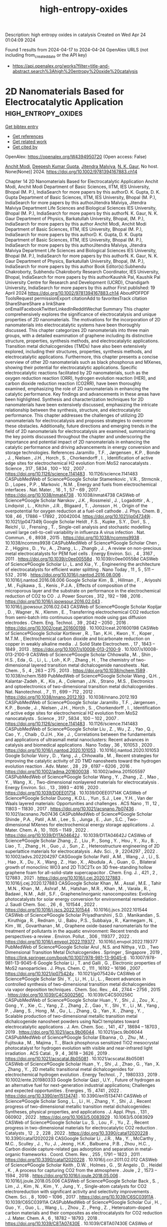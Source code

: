 #+TITLE: high-entropy-oxides
Description: high entropy oxides in catalysis
Created on Wed Apr 24 01:04:09 2024

Found 1 results from 2024-04-17 to 2024-04-24
OpenAlex URLS (not including from_created_date or the API key)
- [[https://api.openalex.org/works?filter=title-and-abstract.search%3Ahigh%20entropy%20oxide%20catalysis]]

* 2D Nanomaterials Based for Electrocatalytic Application  :high_entropy_oxides:
:PROPERTIES:
:UUID: https://openalex.org/W4394950720
:TOPICS: Two-Dimensional Materials, Two-Dimensional Transition Metal Carbides and Nitrides (MXenes), Photocatalytic Materials for Solar Energy Conversion
:PUBLICATION_DATE: 2024-04-19
:END:    
    
[[elisp:(doi-add-bibtex-entry "https://doi.org/10.1002/9781394167883.ch14")][Get bibtex entry]] 

- [[elisp:(progn (xref--push-markers (current-buffer) (point)) (oa--referenced-works "https://openalex.org/W4394950720"))][Get references]]
- [[elisp:(progn (xref--push-markers (current-buffer) (point)) (oa--related-works "https://openalex.org/W4394950720"))][Get related work]]
- [[elisp:(progn (xref--push-markers (current-buffer) (point)) (oa--cited-by-works "https://openalex.org/W4394950720"))][Get cited by]]

OpenAlex: https://openalex.org/W4394950720 (Open access: False)
    
[[https://openalex.org/A5073920851][Anchit Modi]], [[https://openalex.org/A5035304562][Deepesh Kumar Gupta]], [[https://openalex.org/A5075299540][Jitendra Malviya]], [[https://openalex.org/A5038511829][N. K. Gaur]], No host. None(None)] 2024. https://doi.org/10.1002/9781394167883.ch14 
     
Chapter 14 2D Nanomaterials Based for Electrocatalytic Application Anchit Modi, Anchit Modi Department of Basic Sciences, IITM, IES University, Bhopal (M. P.), IndiaSearch for more papers by this authorD. K. Gupta, D. K. Gupta Department of Basic Sciences, IITM, IES University, Bhopal (M. P.), IndiaSearch for more papers by this authorJitendra Malviya, Jitendra Malviya Department Life Sciences and Biological Sciences IES University, Bhopal (M. P.), IndiaSearch for more papers by this authorN. K. Gaur, N. K. Gaur Department of Physics, Barkatullah University, Bhopal, (M. P.), IndiaSearch for more papers by this author Anchit Modi, Anchit Modi Department of Basic Sciences, IITM, IES University, Bhopal (M. P.), IndiaSearch for more papers by this authorD. K. Gupta, D. K. Gupta Department of Basic Sciences, IITM, IES University, Bhopal (M. P.), IndiaSearch for more papers by this authorJitendra Malviya, Jitendra Malviya Department Life Sciences and Biological Sciences IES University, Bhopal (M. P.), IndiaSearch for more papers by this authorN. K. Gaur, N. K. Gaur Department of Physics, Barkatullah University, Bhopal, (M. P.), IndiaSearch for more papers by this author Book Editor(s):Subhendu Chakroborty, Subhendu Chakroborty Research Coordinator, IES University, Bhopal, IndiaSearch for more papers by this authorKaushik Pal, Kaushik Pal University Centre for Research and Development (UCRD), Chandigarh University, IndiaSearch for more papers by this author First published: 19 April 2024 https://doi.org/10.1002/9781394167883.ch14 AboutPDFPDF ToolsRequest permissionExport citationAdd to favoritesTrack citation ShareShareShare a linkShare onEmailFacebookTwitterLinkedInRedditWechat Summary This chapter comprehensively explores the significance of electrocatalysis and unique properties of 2D nanomaterials. The motivations for the incorporation of 2D nanomaterials into electrocatalytic systems have been thoroughly discussed. This chapter categorizes 2D nanomaterials into three main groups, with a detailed examination of graphene including its distinctive structure, properties, synthesis methods, and electrocatalytic applications. Transition metal dichalcogenides (TMDs) have also been extensively explored, including their structures, properties, synthesis methods, and electrocatalytic applications. Furthermore, this chapter presents a concise overview of other 2D nanomaterials such as black phosphorus and MXenes, showing their potential for electrocatalytic applications. Specific electrocatalytic reactions facilitated by 2D nanomaterials, such as the oxygen reduction reaction (ORR), hydrogen evolution reaction (HER), and carbon dioxide reduction reaction (CO2RR), have been thoroughly examined, emphasizing the role of 2D nanomaterials in enhancing the catalytic performance. Key findings and advancements in these areas have been highlighted. Synthesis and characterization techniques for 2D nanomaterials have been extensively discussed, emphasizing the intricate relationship between the synthesis, structure, and electrocatalytic performance. This chapter addresses the challenges of utilizing 2D nanomaterials for electrocatalysis and proposes strategies to overcome these obstacles. Additionally, future directions and emerging trends in the field of 2D nanomaterials for electrocatalysis are examined, summarizing the key points discussed throughout the chapter and underscoring the importance and potential impact of 2D nanomaterials in enhancing the catalytic performance and driving advancements in energy conversion and storage technologies. References Jaramillo , T.F. , Jørgensen , K.P. , Bonde , J. , Nielsen , J.H. , Horch , S. , Chorkendorff , I. , Identification of active edge sites for electrochemical H2 evolution from MoS2 nanocatalysts . Science , 317 , 5834 , 100 – 102 , 2007 . https://doi.org/10.1126/science.1141483 . 10.1126/science.1141483 CASPubMedWeb of Science®Google Scholar Stamenkovic , V.R. , Strmcnik , D. , Lopes , P.P. , Markovic , N.M. , Energy and fuels from electrochemical interfaces . Nat. Mater. , 16 , 1 , 57 – 69 , 2017 . https://doi.org/10.1038/nmat4738 . 10.1038/nmat4738 CASWeb of Science®Google Scholar Nørskov , J.K. , Rossmeisl , J. , Logadottir , A. , Lindqvist , L. , Kitchin , J.R. , Bligaard , T. , Jonsson , H. , Origin of the overpotential for oxygen reduction at a fuel-cell cathode . J. Phys. Chem. B , 108 , 46 , 17886 – 17892 , 20042004. https://doi.org/10.1021/jp047349j . 10.1021/jp047349j Google Scholar Heldt , F.S. , Kupke , S.Y. , Dorl , S. , Reichl , U. , Frensing , T. , Single-cell analysis and stochastic modelling unveil large cell-to-cell variability in influenza A virus infection . Nat. Commun. , 6 , 8938 , 2015 . https://doi.org/10.1038/ncomms9938 . 10.1038/ncomms9938 CASPubMedWeb of Science®Google Scholar Chen , Z. , Higgins , D. , Yu , A. , Zhang , L. , Zhangb , J. , A review on non-precious metal electrocatalysts for PEM fuel cells . Energy Environ. Sci. , 4 , 3167 , 2011 . https://doi.org/10.1039/c0ee00558d . 10.1039/c0ee00558d CASWeb of Science®Google Scholar Li , L. and Xia , Y. , Engineering the architecture of electrocatalysts for efficient water splitting . Nano Today , 11 , 5 , 511 – 532 , 2016 . https://doi.org/10.1016/j.nantod.2016.08.006 . 10.1016/j.nantod.2016.08.006 Google Scholar Kim , B. , Hillman , F. , Ariyoshi , M. , Fujikawa , S. , Kenis , P.J.A. , Effects of composition of the microporous layer and the substrate on performance in the electrochemical reduction of CO2 to CO . J. Power Sources , 312 , 192 – 198 , 2016 . https://doi.org/10.1016/j.jpowsour.2016.02.043 . 10.1016/j.jpowsour.2016.02.043 CASWeb of Science®Google Scholar Kopljar , D. , Wagner , N. , Klemm , E. , Transferring electrochemical CO2 reduction from semi-batch into continuous operation mode using gas diffusion electrodes . Chem. Eng. Technol. , 39 , 2042 – 2050 , 2016 . https://doi.org/10.1002/ceat.201600198 . 10.1002/ceat.201600198 CASWeb of Science®Google Scholar Kortlever , R. , Tan , K.H. , Kwon , Y. , Koper , M.T.M. , Electrochemical carbon dioxide and bicarbonate reduction on copper in weakly alkaline media . J. Solid State Electrochem. , 17 , 1843 – 1849 , 2013 . https://doi.org/10.1007/s10008-013-2100-9 . 10.1007/s10008-013-2100-9 CASWeb of Science®Google Scholar Chhowalla , M. , Shin , H.S. , Eda , G. , Li , L. , Loh , K.P. , Zhang , H. , The chemistry of two-dimensional layered transition metal dichalcogenide nanosheets . Nat. Chem. , 5 , 4 , 263 – 275 , 2013 . https://doi.org/10.1038/nchem.1589 . 10.1038/nchem.1589 PubMedWeb of Science®Google Scholar Wang , Q.H. , Kalantar-Zadeh , K. , Kis , A. , Coleman , J.N. , Strano , M.S. , Electronics and optoelectronics of two-dimensional transition metal dichalcogenides . Nat. Nanotechnol. , 7 , 11 , 699 – 712 , 2012 . https://doi.org/10.1038/nnano.2012.193 . 10.1038/nnano.2012.193 CASPubMedWeb of Science®Google Scholar Jaramillo , T.F. , Jørgensen , K.P. , Bonde , J. , Nielsen , J.H. , Horch , S. , Chorkendorff , I. , Identification of active edge sites for electrochemical H2 evolution from MoS2 nanocatalysts . Science , 317 , 5834 , 100 – 102 , 2007 . https://doi.org/10.1126/science.1141483 . 10.1126/science.1141483 CASPubMedWeb of Science®Google Scholar Liu , Z. , Wu , Z. , Yao , Q. , Cao , Y. , Chaib , O.J.H. , Xie , J. , Correlations between the fundamentals and applications of ultrasmall metal nanoclusters: Recent advances in catalysis and biomedical applications . Nano Today , 36 , 101053 , 2020 . https://doi.org/10.1016/j.nantod.2020.101053 . 10.1016/j.nantod.2020.101053 Google Scholar Voiry , D. , Yang , J. , Chhowalla , M. , Recent strategies for improving the catalytic activity of 2D TMD nanosheets toward the hydrogen evolution reaction . Adv. Mater. , 28 , 29 , 6197 – 6206 , 2016 . https://doi.org/10.1002/adma.201600038 . 10.1002/adma.201505597 CASPubMedWeb of Science®Google Scholar Wang , Y. , Zhang , Z. , Mao , Y. , Wang , X. , Two-dimensional nonlayered materials for electrocatalysis . Energy Environ. Sci. , 13 , 3993 – 4016 , 2020 . https://doi.org/10.1039/D0EE01714 . 10.1039/D0EE01714K CASWeb of Science®Google Scholar Duong , K.D.L. , Yun , S.J. , Lee , Y.H. , Van der Waals layered materials: Opportunities and challenges . ACS Nano , 11 , 12 , 11803 – 11830 , 2017 . https://doi.org/10.1021/acsnano.7b07436 . 10.1021/acsnano.7b07436 CASPubMedWeb of Science®Google Scholar Shinde , P.A. , Patil , A.M. , Lee , S. , Junga , E. , Jun , S.C. , Two-dimensional MXenes for electrochemical energy storage applications . J. Mater. Chem. A , 10 , 1105 – 1149 , 2022 . https://doi.org/10.1039/D1TA04642J . 10.1039/D1TA04642J CASWeb of Science®Google Scholar Zhang , Z. , Liu , P. , Song , Y. , Hou , Y. , Xu , B. , Liao , T. , Zhang , H. , Guo , J. , Sun , Z. , Heterostructure engineering of 2D superlattice materials for electrocatalysis . Adv. Sci. , 9 , 2204297 , 2022 . 10.1002/advs.202204297 CASGoogle Scholar Patil , A.M. , Wang , J. , Li , S. , Hao , X. , Du , X. , Wang , Z. , Hao , X. , Abudula , A. , Guan , G. , Bilateral growth of monoclinic WO3 and 2D Ti3C2Tx on 3D free-standing hollow graphene foam for all-solid-state supercapacitor . Chem. Eng. J. , 421 , 2 , 127883 , 2021 . https://doi.org/10.1016/j.cej.2020.127883 . 10.1016/j.cej.2020.127883 CASGoogle Scholar Khan , M. , Assal , M.E. , Tahir , M.N. , Khan , M. , Ashraf , M. , Hatshan , M.R. , Khan , M. , Varala , R. , Badawi , N.M. , Adil , S.F. , Graphene/inorganic nanocomposites: Evolving photocatalysts for solar energy conversion for environmental remediation . J. Saudi Chem. Soc. , 26 , 6 , 101544 , 2022 . https://doi.org/10.1016/j.jscs.2022.101544 . 10.1016/j.jscs.2022.101544 CASWeb of Science®Google Scholar Priyadharshini , S.D. , Manikandan , S. , Kiruthiga , R. , Rednam , U. , Babu , P.S. , Subbaiya , R. , Karmegam , N. , Kim , W. , Govarthanan , M. , Graphene oxide-based nanomaterials for the treatment of pollutants in the aquatic environment: Recent trends and perspectives-a review . Environ. Pollut. , 306 , 119377 , 2022 . https://doi.org/10.1016/j.envpol.2022.119377 . 10.1016/j.envpol.2022.119377 PubMedWeb of Science®Google Scholar Arul , N.S. and Nithya , V.D. , Two Dimensional Transition Metal Dichalcogenides . Springer , Singapore , 2019 , https://link.springer.com/book/10.1007/978-981-13-9045-6 . 10.1007/978-981-13-9045-6 Google Scholar Li , T. and Galli , G. , Electronic properties of MoS2 nanoparticles . J. Phys. Chem. C , 111 , 16192 – 16196 , 2007 . https://doi.org/10.1021/jp075424v . 10.1021/jp075424v CASWeb of Science®Google Scholar Shi , Y. , Li , H. , Li , L. , Recent advances in controlled synthesis of two-dimensional transition metal dichalcogenides via vapor deposition techniques . Chem. Soc. Rev. , 44 , 2744 – 2756 , 2015 . https://doi.org/10.1039/C4CS00256C . 10.1039/C4CS00256C CASPubMedWeb of Science®Google Scholar Huan , Y. , Shi , J. , Zou , X. , Gong , Y. , Xie , C. , Yang , Z. , Zhang , Z. , Gao , Y. , Shi , Y. , Li , M. , Yang , P. , Jiang , S. , Hong , M. , Gu , L. , Zhang , Q. , Yan , X. , Zhang , Y. , Scalable production of two-dimensional metallic transition metal dichalcogenide nanosheet powders using NaCl templates toward electrocatalytic applications . J. Am. Chem. Soc. , 141 , 47 , 18694 – 18703 , 2019 . https://doi.org/10.1021/jacs.9b06044 . 10.1021/jacs.9b06044 CASPubMedWeb of Science®Google Scholar Elbanna , O. , Zhu , M. , Fujitsuka , M. , Majima , T. , Black phosphorus sensitized TiO2 mesocrystal photocatalyst for hydrogen evolution with visible and near-infrared light irradiation . ACS Catal. , 9 , 4 , 3618 – 3626 , 2019 . https://doi.org/10.1021/acscatal.8b05081 . 10.1021/acscatal.8b05081 CASWeb of Science®Google Scholar Huan , Y. , Shi , J. , Zhao , G. , Yan , X. , Zhang , Y. , 2D metallic transitional metal dichalcogenides for electrochemical hydrogen evolution . Energy Technol. , 7 , 1980333 , 2019 . 10.1002/ente.201980333 Google Scholar Qazi , U.Y. , Future of hydrogen as an alternative fuel for next-generation industrial applications; Challenges and expected opportunities . Energies , 15 , 4741 , 2022 . https://doi.org/10.3390/en15134741 . 10.3390/en15134741 CASWeb of Science®Google Scholar Song , L. , Li , H. , Zhang , Y. , Shi , J. , Recent progress of two-dimensional metallic transition metal dichalcogenides: Syntheses, physical properties, and applications . J. Appl. Phys. , 131 , 060902 , 2022 . https://doi.org/10.1063/5.0083929 . 10.1063/5.0083929 CASWeb of Science®Google Scholar Lu , S. , Lou , F. , Yu , Z. , Recent progress in two-dimensional materials for electrocatalytic CO2 reduction . Catalysts , 12 , 2 , 228 , 2022 . https://doi.org/10.3390/catal12020228 . 10.3390/catal12020228 CASGoogle Scholar Li , J.R. , Ma , Y. , McCarthy , M.C. , Sculley , J. , Yu , J. , Jeong , H.K. , Balbuena , P.B. , Zhou , H.C. , Carbon dioxide capture-related gas adsorption and separation in metal-organic frameworks . Coord. Chem. Rev. , 255 , 1791 – 1823 , 2011 . https://doi.org/10.3390/catal12020228 . 10.1016/j.ccr.2011.02.012 CASWeb of Science®Google Scholar Keith , D.W. , Holmes , G. , St Angelo , D. , Heidel , K. , A process for capturing CO2 from the atmosphere . Joule , 2 , 1573 – 1594 , 2018 . https://doi.org/10.1016/j.joule.2018.05.006 . 10.1016/j.joule.2018.05.006 CASWeb of Science®Google Scholar Back , S. , Lim , J. , Kim , N. , Kim , Y. , Jung , Y. , Single-atom catalysts for CO2 electroreduction with significant activity and selectivity improvements . Chem. Sci. , 8 , 1090 – 1096 , 2017 . https://doi.org/10.1039/C6SC03911A . 10.1039/C6SC03911A CASPubMedWeb of Science®Google Scholar Cui , H. , Guo , Y. , Guo , L. , Wang , L. , Zhou , Z. , Peng , Z. , Heteroatom-doped carbon materials and their composites as electrocatalysts for CO2 reduction . J. Mater. Chem. A , 6 , 18782 – 18793 , 2018 . https://doi.org/10.1039/C8TA07430E . 10.1039/C8TA07430E CASWeb of Science®Google Scholar Li , F. , Sun , S. , Chen , Y. , Naka , T. , Hashishin , T. , Maruyama , J. , Abe , H. , Bottom-up synthesis of 2D layered high-entropy transition metal hydroxides . Nanoscale Adv. , 4 , 2468 – 2478 , 2022 . https://doi.org/10.1039/D1NA00871D . 10.1039/D1NA00871D CASPubMedWeb of Science®Google Scholar Ling , X. , Lee , Y. , Lin , Y. , Fang , W. , Yu , L. , Dresselhaus , M.S. , Kong , J. , Role of the seeding promoter in MoS2 growth by chemical vapor deposition . Nano Lett. , 15 , 2 , 1402 – 1409 , 2015 . https://doi.org/10.1021/nl4033704 . 10.1021/nl4033704 Google Scholar Kang , T. , Tang , T.W. , Pan , B. , Liu , H. , Zhang , K. , Luo , Z. , Strategies for controlled growth of transition metal dichalcogenides by chemical vapor deposition for integrated electronics . ACS Mater. , 2 , 6 , 665 – 685 , 2022 . https://doi.org/1021/acsmaterialsau.2c00029. 10.1021/acsmaterialsau.2c00029 CASPubMedGoogle Scholar Kang , T.W. , Pan , B. , Liu , H. , Zhang , K. , Luo , Z. , Strategies for controlled growth of transition metal dichalcogenides by chemical vapor deposition for integrated electronics . ACS Mater. , 2 , 6 , 665 – 685 , 2022 . 10.1021/acsmaterialsau.2c00029 CASPubMedGoogle Scholar Chhowalla , M. , Shin , H.S. , Eda , G. , Li , L. , Loh , K.P. , Zhang , H. , The chemistry of two-dimensional layered transition metal dichalcogenide nanosheets . Nat. Chem. , 5 , 263 – 275 , 2013 . https://doi.org/10.1038/nchem.1589 . 10.1038/nchem.1589 PubMedWeb of Science®Google Scholar Zhang , Y. , Tang , T. , Girit , C. , Hao , Z. , Martin , M.C. , Zettl , A. , Crommie , M.F. , Shen , Y.R. , Wang , F. , Direct observation of a widely tunable bandgap in bilayer grapheme . Nature , 459 , 820 – 823 , 2009 . https://doi.org/10.1038/nature08105 . 10.1038/nature08105 CASPubMedWeb of Science®Google Scholar Laursen , L.B. , Kegnæs , S. , Dahla , S. , Chorkendorff , I. , Molybdenum sulfides efficient and viable materials for electro- and photoelectrocatalytic hydrogen evolution . Energy Environ. Sci. , 5 , 5577 – 5591 , 2012 . https://doi.org/10.1039/c2ee02618j . 10.1039/c2ee02618j CASWeb of Science®Google Scholar Dubey , K. , Dubey , S. , Sahu , V. , Modi , A. , Bamne , J. , Haque , F.Z. , Gaur , N.K. , Defects and oxygen vacancies modified properties of transition metal doped Ce0.95X0.05O2 (X = Fe, Co, Ni) nanoparticles . Mater. Sci. Eng. B , 288 , 116154 , 2023 . https://doi.org/10.1016/j.mseb.2022.116154 . 10.1016/j.mseb.2022.116154 CASGoogle Scholar Wang , T. , Zhang , X. , Mei , L. , Ma , D. , Liao , Y. , Zu , Y. , Xu , P. , Yin , W. , Gu , Z. , A two-step gas/liquid strategy for the production of N-doped defect-rich transition metal dichalcogenide nanosheets and their antibacterial applications . Nanoscale , 12 , 8415 – 8424 , 2020 . https://doi.org/10.1039/D0NR00192A . 10.1039/D0NR00192A CASPubMedWeb of Science®Google Scholar Zaman , M.B. , Poolla , R. , Khandy , S.A. , Modi , A. , Tiwari , R.K. , Thioglycolic acid assisted hydrothermal growth of SnS 2D nanosheets as catalysts for photodegradation of industrial dyes . Nanotechnology , 32 , 245706 , 2021 . https://doi.org/10.1088/1361-6528/abec09 . 10.1088/1361-6528/abec09 CASWeb of Science®Google Scholar Bano , A. , Pandey , D.K. , Modi , A. , Gaur , N.K. , MoB2 driven metallic behavior and interfacial charge transport mechanism in MoS2/MoB2 heterostructure: A first-principles study . Sci. Rep. , 8 , 14444 , 2018 . https://doi.org/10.1038/s41598-018-32850-z . 10.1038/s41598-018-32850-z PubMedWeb of Science®Google Scholar 2D Nanomaterials: Synthesis, Properties and Applications ReferencesRelatedInformation    

    
